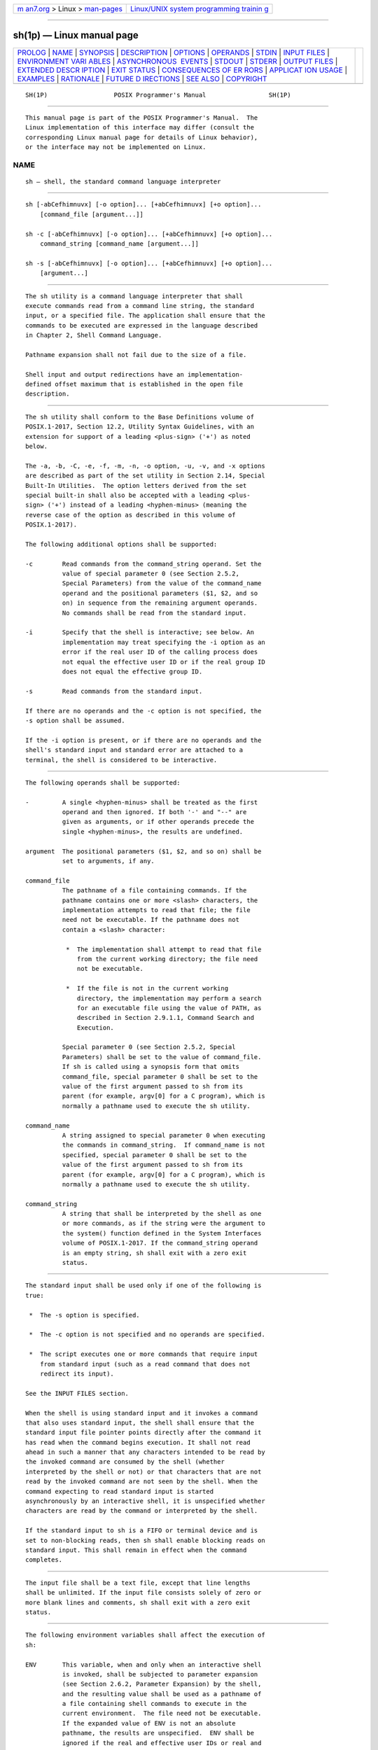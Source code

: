 .. container:: page-top

.. container:: nav-bar

   +----------------------------------+----------------------------------+
   | `m                               | `Linux/UNIX system programming   |
   | an7.org <../../../index.html>`__ | trainin                          |
   | > Linux >                        | g <http://man7.org/training/>`__ |
   | `man-pages <../index.html>`__    |                                  |
   +----------------------------------+----------------------------------+

--------------

sh(1p) — Linux manual page
==========================

+-----------------------------------+-----------------------------------+
| `PROLOG <#PROLOG>`__ \|           |                                   |
| `NAME <#NAME>`__ \|               |                                   |
| `SYNOPSIS <#SYNOPSIS>`__ \|       |                                   |
| `DESCRIPTION <#DESCRIPTION>`__ \| |                                   |
| `OPTIONS <#OPTIONS>`__ \|         |                                   |
| `OPERANDS <#OPERANDS>`__ \|       |                                   |
| `STDIN <#STDIN>`__ \|             |                                   |
| `INPUT FILES <#INPUT_FILES>`__ \| |                                   |
| `ENVIRONMENT VARI                 |                                   |
| ABLES <#ENVIRONMENT_VARIABLES>`__ |                                   |
| \|                                |                                   |
| `ASYNCHRONOUS                     |                                   |
|  EVENTS <#ASYNCHRONOUS_EVENTS>`__ |                                   |
| \| `STDOUT <#STDOUT>`__ \|        |                                   |
| `STDERR <#STDERR>`__ \|           |                                   |
| `OUTPUT FILES <#OUTPUT_FILES>`__  |                                   |
| \|                                |                                   |
| `EXTENDED DESCR                   |                                   |
| IPTION <#EXTENDED_DESCRIPTION>`__ |                                   |
| \| `EXIT STATUS <#EXIT_STATUS>`__ |                                   |
| \|                                |                                   |
| `CONSEQUENCES OF ER               |                                   |
| RORS <#CONSEQUENCES_OF_ERRORS>`__ |                                   |
| \|                                |                                   |
| `APPLICAT                         |                                   |
| ION USAGE <#APPLICATION_USAGE>`__ |                                   |
| \| `EXAMPLES <#EXAMPLES>`__ \|    |                                   |
| `RATIONALE <#RATIONALE>`__ \|     |                                   |
| `FUTURE D                         |                                   |
| IRECTIONS <#FUTURE_DIRECTIONS>`__ |                                   |
| \| `SEE ALSO <#SEE_ALSO>`__ \|    |                                   |
| `COPYRIGHT <#COPYRIGHT>`__        |                                   |
+-----------------------------------+-----------------------------------+
| .. container:: man-search-box     |                                   |
+-----------------------------------+-----------------------------------+

::

   SH(1P)                  POSIX Programmer's Manual                 SH(1P)


-----------------------------------------------------

::

          This manual page is part of the POSIX Programmer's Manual.  The
          Linux implementation of this interface may differ (consult the
          corresponding Linux manual page for details of Linux behavior),
          or the interface may not be implemented on Linux.

NAME
-------------------------------------------------

::

          sh — shell, the standard command language interpreter


---------------------------------------------------------

::

          sh [-abCefhimnuvx] [-o option]... [+abCefhimnuvx] [+o option]...
              [command_file [argument...]]

          sh -c [-abCefhimnuvx] [-o option]... [+abCefhimnuvx] [+o option]...
              command_string [command_name [argument...]]

          sh -s [-abCefhimnuvx] [-o option]... [+abCefhimnuvx] [+o option]...
              [argument...]


---------------------------------------------------------------

::

          The sh utility is a command language interpreter that shall
          execute commands read from a command line string, the standard
          input, or a specified file. The application shall ensure that the
          commands to be executed are expressed in the language described
          in Chapter 2, Shell Command Language.

          Pathname expansion shall not fail due to the size of a file.

          Shell input and output redirections have an implementation-
          defined offset maximum that is established in the open file
          description.


-------------------------------------------------------

::

          The sh utility shall conform to the Base Definitions volume of
          POSIX.1‐2017, Section 12.2, Utility Syntax Guidelines, with an
          extension for support of a leading <plus-sign> ('+') as noted
          below.

          The -a, -b, -C, -e, -f, -m, -n, -o option, -u, -v, and -x options
          are described as part of the set utility in Section 2.14, Special
          Built-In Utilities.  The option letters derived from the set
          special built-in shall also be accepted with a leading <plus-
          sign> ('+') instead of a leading <hyphen-minus> (meaning the
          reverse case of the option as described in this volume of
          POSIX.1‐2017).

          The following additional options shall be supported:

          -c        Read commands from the command_string operand. Set the
                    value of special parameter 0 (see Section 2.5.2,
                    Special Parameters) from the value of the command_name
                    operand and the positional parameters ($1, $2, and so
                    on) in sequence from the remaining argument operands.
                    No commands shall be read from the standard input.

          -i        Specify that the shell is interactive; see below. An
                    implementation may treat specifying the -i option as an
                    error if the real user ID of the calling process does
                    not equal the effective user ID or if the real group ID
                    does not equal the effective group ID.

          -s        Read commands from the standard input.

          If there are no operands and the -c option is not specified, the
          -s option shall be assumed.

          If the -i option is present, or if there are no operands and the
          shell's standard input and standard error are attached to a
          terminal, the shell is considered to be interactive.


---------------------------------------------------------

::

          The following operands shall be supported:

          -         A single <hyphen-minus> shall be treated as the first
                    operand and then ignored. If both '-' and "--" are
                    given as arguments, or if other operands precede the
                    single <hyphen-minus>, the results are undefined.

          argument  The positional parameters ($1, $2, and so on) shall be
                    set to arguments, if any.

          command_file
                    The pathname of a file containing commands. If the
                    pathname contains one or more <slash> characters, the
                    implementation attempts to read that file; the file
                    need not be executable. If the pathname does not
                    contain a <slash> character:

                     *  The implementation shall attempt to read that file
                        from the current working directory; the file need
                        not be executable.

                     *  If the file is not in the current working
                        directory, the implementation may perform a search
                        for an executable file using the value of PATH, as
                        described in Section 2.9.1.1, Command Search and
                        Execution.

                    Special parameter 0 (see Section 2.5.2, Special
                    Parameters) shall be set to the value of command_file.
                    If sh is called using a synopsis form that omits
                    command_file, special parameter 0 shall be set to the
                    value of the first argument passed to sh from its
                    parent (for example, argv[0] for a C program), which is
                    normally a pathname used to execute the sh utility.

          command_name
                    A string assigned to special parameter 0 when executing
                    the commands in command_string.  If command_name is not
                    specified, special parameter 0 shall be set to the
                    value of the first argument passed to sh from its
                    parent (for example, argv[0] for a C program), which is
                    normally a pathname used to execute the sh utility.

          command_string
                    A string that shall be interpreted by the shell as one
                    or more commands, as if the string were the argument to
                    the system() function defined in the System Interfaces
                    volume of POSIX.1‐2017. If the command_string operand
                    is an empty string, sh shall exit with a zero exit
                    status.


---------------------------------------------------

::

          The standard input shall be used only if one of the following is
          true:

           *  The -s option is specified.

           *  The -c option is not specified and no operands are specified.

           *  The script executes one or more commands that require input
              from standard input (such as a read command that does not
              redirect its input).

          See the INPUT FILES section.

          When the shell is using standard input and it invokes a command
          that also uses standard input, the shell shall ensure that the
          standard input file pointer points directly after the command it
          has read when the command begins execution. It shall not read
          ahead in such a manner that any characters intended to be read by
          the invoked command are consumed by the shell (whether
          interpreted by the shell or not) or that characters that are not
          read by the invoked command are not seen by the shell. When the
          command expecting to read standard input is started
          asynchronously by an interactive shell, it is unspecified whether
          characters are read by the command or interpreted by the shell.

          If the standard input to sh is a FIFO or terminal device and is
          set to non-blocking reads, then sh shall enable blocking reads on
          standard input. This shall remain in effect when the command
          completes.


---------------------------------------------------------------

::

          The input file shall be a text file, except that line lengths
          shall be unlimited. If the input file consists solely of zero or
          more blank lines and comments, sh shall exit with a zero exit
          status.


-----------------------------------------------------------------------------------

::

          The following environment variables shall affect the execution of
          sh:

          ENV       This variable, when and only when an interactive shell
                    is invoked, shall be subjected to parameter expansion
                    (see Section 2.6.2, Parameter Expansion) by the shell,
                    and the resulting value shall be used as a pathname of
                    a file containing shell commands to execute in the
                    current environment.  The file need not be executable.
                    If the expanded value of ENV is not an absolute
                    pathname, the results are unspecified.  ENV shall be
                    ignored if the real and effective user IDs or real and
                    effective group IDs of the process are different.

          FCEDIT    This variable, when expanded by the shell, shall
                    determine the default value for the -e editor option's
                    editor option-argument. If FCEDIT is null or unset, ed
                    shall be used as the editor.

          HISTFILE  Determine a pathname naming a command history file. If
                    the HISTFILE variable is not set, the shell may attempt
                    to access or create a file .sh_history in the directory
                    referred to by the HOME environment variable. If the
                    shell cannot obtain both read and write access to, or
                    create, the history file, it shall use an unspecified
                    mechanism that allows the history to operate properly.
                    (References to history ``file'' in this section shall
                    be understood to mean this unspecified mechanism in
                    such cases.) An implementation may choose to access
                    this variable only when initializing the history file;
                    this initialization shall occur when fc or sh first
                    attempt to retrieve entries from, or add entries to,
                    the file, as the result of commands issued by the user,
                    the file named by the ENV variable, or implementation-
                    defined system start-up files.  Implementations may
                    choose to disable the history list mechanism for users
                    with appropriate privileges who do not set HISTFILE;
                    the specific circumstances under which this occurs are
                    implementation-defined. If more than one instance of
                    the shell is using the same history file, it is
                    unspecified how updates to the history file from those
                    shells interact. As entries are deleted from the
                    history file, they shall be deleted oldest first. It is
                    unspecified when history file entries are physically
                    removed from the history file.

          HISTSIZE  Determine a decimal number representing the limit to
                    the number of previous commands that are accessible. If
                    this variable is unset, an unspecified default greater
                    than or equal to 128 shall be used. The maximum number
                    of commands in the history list is unspecified, but
                    shall be at least 128. An implementation may choose to
                    access this variable only when initializing the history
                    file, as described under HISTFILE.  Therefore, it is
                    unspecified whether changes made to HISTSIZE after the
                    history file has been initialized are effective.

          HOME      Determine the pathname of the user's home directory.
                    The contents of HOME are used in tilde expansion as
                    described in Section 2.6.1, Tilde Expansion.

          LANG      Provide a default value for the internationalization
                    variables that are unset or null. (See the Base
                    Definitions volume of POSIX.1‐2017, Section 8.2,
                    Internationalization Variables for the precedence of
                    internationalization variables used to determine the
                    values of locale categories.)

          LC_ALL    If set to a non-empty string value, override the values
                    of all the other internationalization variables.

          LC_COLLATE
                    Determine the behavior of range expressions,
                    equivalence classes, and multi-character collating
                    elements within pattern matching.

          LC_CTYPE  Determine the locale for the interpretation of
                    sequences of bytes of text data as characters (for
                    example, single-byte as opposed to multi-byte
                    characters in arguments and input files), which
                    characters are defined as letters (character class
                    alpha), and the behavior of character classes within
                    pattern matching.

          LC_MESSAGES
                    Determine the locale that should be used to affect the
                    format and contents of diagnostic messages written to
                    standard error.

          MAIL      Determine a pathname of the user's mailbox file for
                    purposes of incoming mail notification. If this
                    variable is set, the shell shall inform the user if the
                    file named by the variable is created or if its
                    modification time has changed. Informing the user shall
                    be accomplished by writing a string of unspecified
                    format to standard error prior to the writing of the
                    next primary prompt string. Such check shall be
                    performed only after the completion of the interval
                    defined by the MAILCHECK variable after the last such
                    check. The user shall be informed only if MAIL is set
                    and MAILPATH is not set.

          MAILCHECK
                    Establish a decimal integer value that specifies how
                    often (in seconds) the shell shall check for the
                    arrival of mail in the files specified by the MAILPATH
                    or MAIL variables. The default value shall be 600
                    seconds. If set to zero, the shell shall check before
                    issuing each primary prompt.

          MAILPATH  Provide a list of pathnames and optional messages
                    separated by <colon> characters. If this variable is
                    set, the shell shall inform the user if any of the
                    files named by the variable are created or if any of
                    their modification times change. (See the preceding
                    entry for MAIL for descriptions of mail arrival and
                    user informing.) Each pathname can be followed by '%'
                    and a string that shall be subjected to parameter
                    expansion and written to standard error when the
                    modification time changes. If a '%' character in the
                    pathname is preceded by a <backslash>, it shall be
                    treated as a literal '%' in the pathname. The default
                    message is unspecified.

                    The MAILPATH environment variable takes precedence over
                    the MAIL variable.

          NLSPATH   Determine the location of message catalogs for the
                    processing of LC_MESSAGES.

          PATH      Establish a string formatted as described in the Base
                    Definitions volume of POSIX.1‐2017, Chapter 8,
                    Environment Variables, used to effect command
                    interpretation; see Section 2.9.1.1, Command Search and
                    Execution.

          PWD       This variable shall represent an absolute pathname of
                    the current working directory. Assignments to this
                    variable may be ignored.


-------------------------------------------------------------------------------

::

          The sh utility shall take the standard action for all signals
          (see Section 1.4, Utility Description Defaults) with the
          following exceptions.

          If the shell is interactive, SIGINT signals received during
          command line editing shall be handled as described in the
          EXTENDED DESCRIPTION, and SIGINT signals received at other times
          shall be caught but no action performed.

          If the shell is interactive:

           *  SIGQUIT and SIGTERM signals shall be ignored.

           *  If the -m option is in effect, SIGTTIN, SIGTTOU, and SIGTSTP
              signals shall be ignored.

           *  If the -m option is not in effect, it is unspecified whether
              SIGTTIN, SIGTTOU, and SIGTSTP signals are ignored, set to the
              default action, or caught.  If they are caught, the shell
              shall, in the signal-catching function, set the signal to the
              default action and raise the signal (after taking any
              appropriate steps, such as restoring terminal settings).

          The standard actions, and the actions described above for
          interactive shells, can be overridden by use of the trap special
          built-in utility (see trap(1p) and Section 2.11, Signals and
          Error Handling).


-----------------------------------------------------

::

          See the STDERR section.


-----------------------------------------------------

::

          Except as otherwise stated (by the descriptions of any invoked
          utilities or in interactive mode), standard error shall be used
          only for diagnostic messages.


-----------------------------------------------------------------

::

          None.


---------------------------------------------------------------------------------

::

          See Chapter 2, Shell Command Language.  The functionality
          described in the rest of the EXTENDED DESCRIPTION section shall
          be provided on implementations that support the User Portability
          Utilities option (and the rest of this section is not further
          shaded for this option).

      Command History List
          When the sh utility is being used interactively, it shall
          maintain a list of commands previously entered from the terminal
          in the file named by the HISTFILE environment variable. The type,
          size, and internal format of this file are unspecified. Multiple
          sh processes can share access to the file for a user, if file
          access permissions allow this; see the description of the
          HISTFILE environment variable.

      Command Line Editing
          When sh is being used interactively from a terminal, the current
          command and the command history (see fc(1p)) can be edited using
          vi-mode command line editing. This mode uses commands, described
          below, similar to a subset of those described in the vi utility.
          Implementations may offer other command line editing modes
          corresponding to other editing utilities.

          The command set -o vi shall enable vi-mode editing and place sh
          into vi insert mode (see Command Line Editing (vi-mode)).  This
          command also shall disable any other editing mode that the
          implementation may provide. The command set +o vi disables vi-
          mode editing.

          Certain block-mode terminals may be unable to support shell
          command line editing. If a terminal is unable to provide either
          edit mode, it need not be possible to set -o vi when using the
          shell on this terminal.

          In the following sections, the characters erase, interrupt, kill,
          and end-of-file are those set by the stty utility.

      Command Line Editing (vi-mode)
          In vi editing mode, there shall be a distinguished line, the edit
          line. All the editing operations which modify a line affect the
          edit line. The edit line is always the newest line in the command
          history buffer.

          With vi-mode enabled, sh can be switched between insert mode and
          command mode.

          When in insert mode, an entered character shall be inserted into
          the command line, except as noted in vi Line Editing Insert Mode.
          Upon entering sh and after termination of the previous command,
          sh shall be in insert mode.

          Typing an escape character shall switch sh into command mode (see
          vi Line Editing Command Mode).  In command mode, an entered
          character shall either invoke a defined operation, be used as
          part of a multi-character operation, or be treated as an error. A
          character that is not recognized as part of an editing command
          shall terminate any specific editing command and shall alert the
          terminal. If sh receives a SIGINT signal in command mode (whether
          generated by typing the interrupt character or by other means),
          it shall terminate command line editing on the current command
          line, reissue the prompt on the next line of the terminal, and
          reset the command history (see fc(1p)) so that the most recently
          executed command is the previous command (that is, the command
          that was being edited when it was interrupted is not re-entered
          into the history).

          In the following sections, the phrase ``move the cursor to the
          beginning of the word'' shall mean ``move the cursor to the first
          character of the current word'' and the phrase ``move the cursor
          to the end of the word'' shall mean ``move the cursor to the last
          character of the current word''. The phrase ``beginning of the
          command line'' indicates the point between the end of the prompt
          string issued by the shell (or the beginning of the terminal
          line, if there is no prompt string) and the first character of
          the command text.

      vi Line Editing Insert Mode
          While in insert mode, any character typed shall be inserted in
          the current command line, unless it is from the following set.

          <newline> Execute the current command line. If the current
                    command line is not empty, this line shall be entered
                    into the command history (see fc(1p)).

          erase     Delete the character previous to the current cursor
                    position and move the current cursor position back one
                    character. In insert mode, characters shall be erased
                    from both the screen and the buffer when backspacing.

          interrupt If sh receives a SIGINT signal in insert mode (whether
                    generated by typing the interrupt character or by other
                    means), it shall terminate command line editing with
                    the same effects as described for interrupting command
                    mode; see Command Line Editing (vi-mode).

          kill      Clear all the characters from the input line.

          <control>‐V
                    Insert the next character input, even if the character
                    is otherwise a special insert mode character.

          <control>‐W
                    Delete the characters from the one preceding the cursor
                    to the preceding word boundary. The word boundary in
                    this case is the closer to the cursor of either the
                    beginning of the line or a character that is in neither
                    the blank nor punct character classification of the
                    current locale.

          end-of-file
                    Interpreted as the end of input in sh.  This
                    interpretation shall occur only at the beginning of an
                    input line. If end-of-file is entered other than at the
                    beginning of the line, the results are unspecified.

          <ESC>     Place sh into command mode.

      vi Line Editing Command Mode
          In command mode for the command line editing feature, decimal
          digits not beginning with 0 that precede a command letter shall
          be remembered. Some commands use these decimal digits as a count
          number that affects the operation.

          The term motion command represents one of the commands:

              <space>  0  b  F  l  W  ^  $  ;  E  f  T  w  |  ,  B  e  h  t

          If the current line is not the edit line, any command that
          modifies the current line shall cause the content of the current
          line to replace the content of the edit line, and the current
          line shall become the edit line. This replacement cannot be
          undone (see the u and U commands below). The modification
          requested shall then be performed to the edit line. When the
          current line is the edit line, the modification shall be done
          directly to the edit line.

          Any command that is preceded by count shall take a count (the
          numeric value of any preceding decimal digits). Unless otherwise
          noted, this count shall cause the specified operation to repeat
          by the number of times specified by the count.  Also unless
          otherwise noted, a count that is out of range is considered an
          error condition and shall alert the terminal, but neither the
          cursor position, nor the command line, shall change.

          The terms word and bigword are used as defined in the vi
          description. The term save buffer corresponds to the term unnamed
          buffer in vi.

          The following commands shall be recognized in command mode:

          <newline> Execute the current command line. If the current
                    command line is not empty, this line shall be entered
                    into the command history (see fc(1p)).

          <control>‐L
                    Redraw the current command line. Position the cursor at
                    the same location on the redrawn line.

          #         Insert the character '#' at the beginning of the
                    current command line and treat the resulting edit line
                    as a comment. This line shall be entered into the
                    command history; see fc(1p).

          =         Display the possible shell word expansions (see Section
                    2.6, Word Expansions) of the bigword at the current
                    command line position.

                    Note:  This does not modify the content of the current
                           line, and therefore does not cause the current
                           line to become the edit line.

                    These expansions shall be displayed on subsequent
                    terminal lines. If the bigword contains none of the
                    characters '?', '*', or '[', an <asterisk> ('*') shall
                    be implicitly assumed at the end. If any directories
                    are matched, these expansions shall have a '/'
                    character appended. After the expansion, the line shall
                    be redrawn, the cursor repositioned at the current
                    cursor position, and sh shall be placed in command
                    mode.

          \         Perform pathname expansion (see Section 2.6.6, Pathname
                    Expansion) on the current bigword, up to the largest
                    set of characters that can be matched uniquely. If the
                    bigword contains none of the characters '?', '*', or
                    '[', an <asterisk> ('*') shall be implicitly assumed at
                    the end. This maximal expansion then shall replace the
                    original bigword in the command line, and the cursor
                    shall be placed after this expansion. If the resulting
                    bigword completely and uniquely matches a directory, a
                    '/' character shall be inserted directly after the
                    bigword. If some other file is completely matched, a
                    single <space> shall be inserted after the bigword.
                    After this operation, sh shall be placed in insert
                    mode.

          *         Perform pathname expansion on the current bigword and
                    insert all expansions into the command to replace the
                    current bigword, with each expansion separated by a
                    single <space>.  If at the end of the line, the current
                    cursor position shall be moved to the first column
                    position following the expansions and sh shall be
                    placed in insert mode. Otherwise, the current cursor
                    position shall be the last column position of the first
                    character after the expansions and sh shall be placed
                    in insert mode. If the current bigword contains none of
                    the characters '?', '*', or '[', before the operation,
                    an <asterisk> ('*') shall be implicitly assumed at the
                    end.

          @letter   Insert the value of the alias named _letter.  The
                    symbol letter represents a single alphabetic character
                    from the portable character set; implementations may
                    support additional characters as an extension. If the
                    alias _letter contains other editing commands, these
                    commands shall be performed as part of the insertion.
                    If no alias _letter is enabled, this command shall have
                    no effect.

          [count]~  Convert, if the current character is a lowercase
                    letter, to the equivalent uppercase letter and vice
                    versa, as prescribed by the current locale. The current
                    cursor position then shall be advanced by one
                    character. If the cursor was positioned on the last
                    character of the line, the case conversion shall occur,
                    but the cursor shall not advance. If the '~' command is
                    preceded by a count, that number of characters shall be
                    converted, and the cursor shall be advanced to the
                    character position after the last character converted.
                    If the count is larger than the number of characters
                    after the cursor, this shall not be considered an
                    error; the cursor shall advance to the last character
                    on the line.

          [count].  Repeat the most recent non-motion command, even if it
                    was executed on an earlier command line. If the
                    previous command was preceded by a count, and no count
                    is given on the '.'  command, the count from the
                    previous command shall be included as part of the
                    repeated command. If the '.'  command is preceded by a
                    count, this shall override any count argument to the
                    previous command. The count specified in the '.'
                    command shall become the count for subsequent '.'
                    commands issued without a count.

          [number]v Invoke the vi editor to edit the current command line
                    in a temporary file. When the editor exits, the
                    commands in the temporary file shall be executed and
                    placed in the command history. If a number is included,
                    it specifies the command number in the command history
                    to be edited, rather than the current command line.

          [count]l   (ell)

          [count]<space>
                    Move the current cursor position to the next character
                    position. If the cursor was positioned on the last
                    character of the line, the terminal shall be alerted
                    and the cursor shall not be advanced. If the count is
                    larger than the number of characters after the cursor,
                    this shall not be considered an error; the cursor shall
                    advance to the last character on the line.

          [count]h  Move the current cursor position to the countth
                    (default 1) previous character position. If the cursor
                    was positioned on the first character of the line, the
                    terminal shall be alerted and the cursor shall not be
                    moved. If the count is larger than the number of
                    characters before the cursor, this shall not be
                    considered an error; the cursor shall move to the first
                    character on the line.

          [count]w  Move to the start of the next word. If the cursor was
                    positioned on the last character of the line, the
                    terminal shall be alerted and the cursor shall not be
                    advanced. If the count is larger than the number of
                    words after the cursor, this shall not be considered an
                    error; the cursor shall advance to the last character
                    on the line.

          [count]W  Move to the start of the next bigword. If the cursor
                    was positioned on the last character of the line, the
                    terminal shall be alerted and the cursor shall not be
                    advanced. If the count is larger than the number of
                    bigwords after the cursor, this shall not be considered
                    an error; the cursor shall advance to the last
                    character on the line.

          [count]e  Move to the end of the current word. If at the end of a
                    word, move to the end of the next word. If the cursor
                    was positioned on the last character of the line, the
                    terminal shall be alerted and the cursor shall not be
                    advanced. If the count is larger than the number of
                    words after the cursor, this shall not be considered an
                    error; the cursor shall advance to the last character
                    on the line.

          [count]E  Move to the end of the current bigword. If at the end
                    of a bigword, move to the end of the next bigword. If
                    the cursor was positioned on the last character of the
                    line, the terminal shall be alerted and the cursor
                    shall not be advanced. If the count is larger than the
                    number of bigwords after the cursor, this shall not be
                    considered an error; the cursor shall advance to the
                    last character on the line.

          [count]b  Move to the beginning of the current word. If at the
                    beginning of a word, move to the beginning of the
                    previous word. If the cursor was positioned on the
                    first character of the line, the terminal shall be
                    alerted and the cursor shall not be moved. If the count
                    is larger than the number of words preceding the
                    cursor, this shall not be considered an error; the
                    cursor shall return to the first character on the line.

          [count]B  Move to the beginning of the current bigword. If at the
                    beginning of a bigword, move to the beginning of the
                    previous bigword. If the cursor was positioned on the
                    first character of the line, the terminal shall be
                    alerted and the cursor shall not be moved. If the count
                    is larger than the number of bigwords preceding the
                    cursor, this shall not be considered an error; the
                    cursor shall return to the first character on the line.

          ^         Move the current cursor position to the first character
                    on the input line that is not a <blank>.

          $         Move to the last character position on the current
                    command line.

          0         (Zero.) Move to the first character position on the
                    current command line.

          [count]|  Move to the countth character position on the current
                    command line. If no number is specified, move to the
                    first position. The first character position shall be
                    numbered 1. If the count is larger than the number of
                    characters on the line, this shall not be considered an
                    error; the cursor shall be placed on the last character
                    on the line.

          [count]fc Move to the first occurrence of the character 'c' that
                    occurs after the current cursor position. If the cursor
                    was positioned on the last character of the line, the
                    terminal shall be alerted and the cursor shall not be
                    advanced. If the character 'c' does not occur in the
                    line after the current cursor position, the terminal
                    shall be alerted and the cursor shall not be moved.

          [count]Fc Move to the first occurrence of the character 'c' that
                    occurs before the current cursor position. If the
                    cursor was positioned on the first character of the
                    line, the terminal shall be alerted and the cursor
                    shall not be moved. If the character 'c' does not occur
                    in the line before the current cursor position, the
                    terminal shall be alerted and the cursor shall not be
                    moved.

          [count]tc Move to the character before the first occurrence of
                    the character 'c' that occurs after the current cursor
                    position. If the cursor was positioned on the last
                    character of the line, the terminal shall be alerted
                    and the cursor shall not be advanced. If the character
                    'c' does not occur in the line after the current cursor
                    position, the terminal shall be alerted and the cursor
                    shall not be moved.

          [count]Tc Move to the character after the first occurrence of the
                    character 'c' that occurs before the current cursor
                    position. If the cursor was positioned on the first
                    character of the line, the terminal shall be alerted
                    and the cursor shall not be moved. If the character 'c'
                    does not occur in the line before the current cursor
                    position, the terminal shall be alerted and the cursor
                    shall not be moved.

          [count];  Repeat the most recent f, F, t, or T command. Any
                    number argument on that previous command shall be
                    ignored. Errors are those described for the repeated
                    command.

          [count],  Repeat the most recent f, F, t, or T command. Any
                    number argument on that previous command shall be
                    ignored. However, reverse the direction of that
                    command.

          a         Enter insert mode after the current cursor position.
                    Characters that are entered shall be inserted before
                    the next character.

          A         Enter insert mode after the end of the current command
                    line.

          i         Enter insert mode at the current cursor position.
                    Characters that are entered shall be inserted before
                    the current character.

          I         Enter insert mode at the beginning of the current
                    command line.

          R         Enter insert mode, replacing characters from the
                    command line beginning at the current cursor position.

          [count]cmotion
                    Delete the characters between the current cursor
                    position and the cursor position that would result from
                    the specified motion command. Then enter insert mode
                    before the first character following any deleted
                    characters. If count is specified, it shall be applied
                    to the motion command. A count shall be ignored for the
                    following motion commands:

                        0    ^    $    c

                    If the motion command is the character 'c', the current
                    command line shall be cleared and insert mode shall be
                    entered. If the motion command would move the current
                    cursor position toward the beginning of the command
                    line, the character under the current cursor position
                    shall not be deleted. If the motion command would move
                    the current cursor position toward the end of the
                    command line, the character under the current cursor
                    position shall be deleted.  If the count is larger than
                    the number of characters between the current cursor
                    position and the end of the command line toward which
                    the motion command would move the cursor, this shall
                    not be considered an error; all of the remaining
                    characters in the aforementioned range shall be deleted
                    and insert mode shall be entered. If the motion command
                    is invalid, the terminal shall be alerted, the cursor
                    shall not be moved, and no text shall be deleted.

          C         Delete from the current character to the end of the
                    line and enter insert mode at the new end-of-line.

          S         Clear the entire edit line and enter insert mode.

          [count]rc Replace the current character with the character 'c'.
                    With a number count, replace the current and the
                    following count-1 characters. After this command, the
                    current cursor position shall be on the last character
                    that was changed. If the count is larger than the
                    number of characters after the cursor, this shall not
                    be considered an error; all of the remaining characters
                    shall be changed.

          [count]_  Append a <space> after the current character position
                    and then append the last bigword in the previous input
                    line after the <space>.  Then enter insert mode after
                    the last character just appended. With a number count,
                    append the countth bigword in the previous line.

          [count]x  Delete the character at the current cursor position and
                    place the deleted characters in the save buffer. If the
                    cursor was positioned on the last character of the
                    line, the character shall be deleted and the cursor
                    position shall be moved to the previous character (the
                    new last character). If the count is larger than the
                    number of characters after the cursor, this shall not
                    be considered an error; all the characters from the
                    cursor to the end of the line shall be deleted.

          [count]X  Delete the character before the current cursor position
                    and place the deleted characters in the save buffer.
                    The character under the current cursor position shall
                    not change. If the cursor was positioned on the first
                    character of the line, the terminal shall be alerted,
                    and the X command shall have no effect. If the line
                    contained a single character, the X command shall have
                    no effect. If the line contained no characters, the
                    terminal shall be alerted and the cursor shall not be
                    moved. If the count is larger than the number of
                    characters before the cursor, this shall not be
                    considered an error; all the characters from before the
                    cursor to the beginning of the line shall be deleted.

          [count]dmotion
                    Delete the characters between the current cursor
                    position and the character position that would result
                    from the motion command. A number count repeats the
                    motion command count times. If the motion command would
                    move toward the beginning of the command line, the
                    character under the current cursor position shall not
                    be deleted. If the motion command is d, the entire
                    current command line shall be cleared. If the count is
                    larger than the number of characters between the
                    current cursor position and the end of the command line
                    toward which the motion command would move the cursor,
                    this shall not be considered an error; all of the
                    remaining characters in the aforementioned range shall
                    be deleted. The deleted characters shall be placed in
                    the save buffer.

          D         Delete all characters from the current cursor position
                    to the end of the line. The deleted characters shall be
                    placed in the save buffer.

          [count]ymotion
                    Yank (that is, copy) the characters from the current
                    cursor position to the position resulting from the
                    motion command into the save buffer. A number count
                    shall be applied to the motion command. If the motion
                    command would move toward the beginning of the command
                    line, the character under the current cursor position
                    shall not be included in the set of yanked characters.
                    If the motion command is y, the entire current command
                    line shall be yanked into the save buffer.  The current
                    cursor position shall be unchanged. If the count is
                    larger than the number of characters between the
                    current cursor position and the end of the command line
                    toward which the motion command would move the cursor,
                    this shall not be considered an error; all of the
                    remaining characters in the aforementioned range shall
                    be yanked.

          Y         Yank the characters from the current cursor position to
                    the end of the line into the save buffer. The current
                    character position shall be unchanged.

          [count]p  Put a copy of the current contents of the save buffer
                    after the current cursor position. The current cursor
                    position shall be advanced to the last character put
                    from the save buffer. A count shall indicate how many
                    copies of the save buffer shall be put.

          [count]P  Put a copy of the current contents of the save buffer
                    before the current cursor position. The current cursor
                    position shall be moved to the last character put from
                    the save buffer. A count shall indicate how many copies
                    of the save buffer shall be put.

          u         Undo the last command that changed the edit line. This
                    operation shall not undo the copy of any command line
                    to the edit line.

          U         Undo all changes made to the edit line. This operation
                    shall not undo the copy of any command line to the edit
                    line.

          [count]k

          [count]-  Set the current command line to be the countth previous
                    command line in the shell command history. If count is
                    not specified, it shall default to 1. The cursor shall
                    be positioned on the first character of the new
                    command. If a k or - command would retreat past the
                    maximum number of commands in effect for this shell
                    (affected by the HISTSIZE environment variable), the
                    terminal shall be alerted, and the command shall have
                    no effect.

          [count]j

          [count]+  Set the current command line to be the countth next
                    command line in the shell command history. If count is
                    not specified, it shall default to 1. The cursor shall
                    be positioned on the first character of the new
                    command. If a j or + command advances past the edit
                    line, the current command line shall be restored to the
                    edit line and the terminal shall be alerted.

          [number]G Set the current command line to be the oldest command
                    line stored in the shell command history. With a number
                    number, set the current command line to be the command
                    line number in the history. If command line number does
                    not exist, the terminal shall be alerted and the
                    command line shall not be changed.

          /pattern<newline>
                    Move backwards through the command history, searching
                    for the specified pattern, beginning with the previous
                    command line. Patterns use the pattern matching
                    notation described in Section 2.13, Pattern Matching
                    Notation, except that the '^' character shall have
                    special meaning when it appears as the first character
                    of pattern.  In this case, the '^' is discarded and the
                    characters after the '^' shall be matched only at the
                    beginning of a line. Commands in the command history
                    shall be treated as strings, not as filenames. If the
                    pattern is not found, the current command line shall be
                    unchanged and the terminal shall be alerted. If it is
                    found in a previous line, the current command line
                    shall be set to that line and the cursor shall be set
                    to the first character of the new command line.

                    If pattern is empty, the last non-empty pattern
                    provided to / or ?  shall be used. If there is no
                    previous non-empty pattern, the terminal shall be
                    alerted and the current command line shall remain
                    unchanged.

          ?pattern<newline>
                    Move forwards through the command history, searching
                    for the specified pattern, beginning with the next
                    command line. Patterns use the pattern matching
                    notation described in Section 2.13, Pattern Matching
                    Notation, except that the '^' character shall have
                    special meaning when it appears as the first character
                    of pattern.  In this case, the '^' is discarded and the
                    characters after the '^' shall be matched only at the
                    beginning of a line. Commands in the command history
                    shall be treated as strings, not as filenames. If the
                    pattern is not found, the current command line shall be
                    unchanged and the terminal shall be alerted. If it is
                    found in a following line, the current command line
                    shall be set to that line and the cursor shall be set
                    to the fist character of the new command line.

                    If pattern is empty, the last non-empty pattern
                    provided to / or ?  shall be used. If there is no
                    previous non-empty pattern, the terminal shall be
                    alerted and the current command line shall remain
                    unchanged.

          n         Repeat the most recent / or ?  command. If there is no
                    previous / or ?, the terminal shall be alerted and the
                    current command line shall remain unchanged.

          N         Repeat the most recent / or ?  command, reversing the
                    direction of the search. If there is no previous / or
                    ?, the terminal shall be alerted and the current
                    command line shall remain unchanged.


---------------------------------------------------------------

::

          The following exit values shall be returned:

              0   The script to be executed consisted solely of zero or
                  more blank lines or comments, or both.

          1‐125   A non-interactive shell detected an error other than
                  command_file not found or executable, including but not
                  limited to syntax, redirection, or variable assignment
                  errors.

            126   A specified command_file could not be executed due to an
                  [ENOEXEC] error (see Section 2.9.1.1, Command Search and
                  Execution, item 2).

            127   A specified command_file could not be found by a non-
                  interactive shell.

          Otherwise, the shell shall return the exit status of the last
          command it invoked or attempted to invoke (see also the exit
          utility in Section 2.14, Special Built-In Utilities).


-------------------------------------------------------------------------------------

::

          See Section 2.8.1, Consequences of Shell Errors.

          The following sections are informative.


---------------------------------------------------------------------------

::

          Standard input and standard error are the files that determine
          whether a shell is interactive when -i is not specified. For
          example:

              sh > file

          and:

              sh 2> file

          create interactive and non-interactive shells, respectively.
          Although both accept terminal input, the results of error
          conditions are different, as described in Section 2.8.1,
          Consequences of Shell Errors; in the second example a redirection
          error encountered by a special built-in utility aborts the shell.

          A conforming application must protect its first operand, if it
          starts with a <plus-sign>, by preceding it with the "--" argument
          that denotes the end of the options.

          Applications should note that the standard PATH to the shell
          cannot be assumed to be either /bin/sh or /usr/bin/sh, and should
          be determined by interrogation of the PATH returned by getconf
          PATH, ensuring that the returned pathname is an absolute pathname
          and not a shell built-in.

          For example, to determine the location of the standard sh
          utility:

              command -v sh

          On some implementations this might return:

              /usr/xpg4/bin/sh

          Furthermore, on systems that support executable scripts (the "#!"
          construct), it is recommended that applications using executable
          scripts install them using getconf PATH to determine the shell
          pathname and update the "#!" script appropriately as it is being
          installed (for example, with sed).  For example:

              #
              # Installation time script to install correct POSIX shell pathname
              #
              # Get list of paths to check
              #
              Sifs=$IFS
              Sifs_set=${IFS+y}
              IFS=:
              set -- $(getconf PATH)
              if [ "$Sifs_set" = y ]
              then
                  IFS=$Sifs
              else
                  unset IFS
              fi
              #
              # Check each path for 'sh'
              #
              for i
              do
                  if [ -x "${i}"/sh ]
                  then
                      Pshell=${i}/sh
                  fi
              done
              #
              # This is the list of scripts to update. They should be of the
              # form '${name}.source' and will be transformed to '${name}'.
              # Each script should begin:
              #
              # #!INSTALLSHELLPATH
              #
              scripts="a b c"
              #
              # Transform each script
              #
              for i in ${scripts}
              do
                  sed -e "s|INSTALLSHELLPATH|${Pshell}|" < ${i}.source > ${i}
              done


---------------------------------------------------------

::

           1. Execute a shell command from a string:

                  sh -c "cat myfile"

           2. Execute a shell script from a file in the current directory:

                  sh my_shell_cmds


-----------------------------------------------------------

::

          The sh utility and the set special built-in utility share a
          common set of options.

          The name IFS was originally an abbreviation of ``Input Field
          Separators''; however, this name is misleading as the IFS
          characters are actually used as field terminators. One
          justification for ignoring the contents of IFS upon entry to the
          script, beyond security considerations, is to assist possible
          future shell compilers. Allowing IFS to be imported from the
          environment prevents many optimizations that might otherwise be
          performed via dataflow analysis of the script itself.

          The text in the STDIN section about non-blocking reads concerns
          an instance of sh that has been invoked, probably by a C-language
          program, with standard input that has been opened using the
          O_NONBLOCK flag; see open() in the System Interfaces volume of
          POSIX.1‐2017. If the shell did not reset this flag, it would
          immediately terminate because no input data would be available
          yet and that would be considered the same as end-of-file.

          The options associated with a restricted shell (command name rsh
          and the -r option) were excluded because the standard developers
          considered that the implied level of security could not be
          achieved and they did not want to raise false expectations.

          On systems that support set-user-ID scripts, a historical
          trapdoor has been to link a script to the name -i.  When it is
          called by a sequence such as:

              sh -

          or by:

              #! usr/bin/sh -

          the historical systems have assumed that no option letters
          follow.  Thus, this volume of POSIX.1‐2017 allows the single
          <hyphen-minus> to mark the end of the options, in addition to the
          use of the regular "--" argument, because it was considered that
          the older practice was so pervasive. An alternative approach is
          taken by the KornShell, where real and effective user/group IDs
          must match for an interactive shell; this behavior is
          specifically allowed by this volume of POSIX.1‐2017.

          Note:  There are other problems with set-user-ID scripts that the
                 two approaches described here do not resolve.

          The initialization process for the history file can be dependent
          on the system start-up files, in that they may contain commands
          that effectively preempt the user's settings of HISTFILE and
          HISTSIZE.  For example, function definition commands are recorded
          in the history file, unless the set -o nolog option is set. If
          the system administrator includes function definitions in some
          system start-up file called before the ENV file, the history file
          is initialized before the user gets a chance to influence its
          characteristics. In some historical shells, the history file is
          initialized just after the ENV file has been processed.
          Therefore, it is implementation-defined whether changes made to
          HISTFILE after the history file has been initialized are
          effective.

          The default messages for the various MAIL-related messages are
          unspecified because they vary across implementations.  Typical
          messages are:

              "you have mail\n"

          or:

              "you have new mail\n"

          It is important that the descriptions of command line editing
          refer to the same shell as that in POSIX.1‐2008 so that
          interactive users can also be application programmers without
          having to deal with programmatic differences in their two
          environments. It is also essential that the utility name sh be
          specified because this explicit utility name is too firmly rooted
          in historical practice of application programs for it to change.

          Consideration was given to mandating a diagnostic message when
          attempting to set vi-mode on terminals that do not support
          command line editing. However, it is not historical practice for
          the shell to be cognizant of all terminal types and thus be able
          to detect inappropriate terminals in all cases.  Implementations
          are encouraged to supply diagnostics in this case whenever
          possible, rather than leaving the user in a state where editing
          commands work incorrectly.

          In early proposals, the KornShell-derived emacs mode of command
          line editing was included, even though the emacs editor itself
          was not. The community of emacs proponents was adamant that the
          full emacs editor not be standardized because they were concerned
          that an attempt to standardize this very powerful environment
          would encourage vendors to ship strictly conforming versions
          lacking the extensibility required by the community. The author
          of the original emacs program also expressed his desire to omit
          the program. Furthermore, there were a number of historical
          systems that did not include emacs, or included it without
          supporting it, but there were very few that did not include and
          support vi.  The shell emacs command line editing mode was
          finally omitted because it became apparent that the KornShell
          version and the editor being distributed with the GNU system had
          diverged in some respects. The author of emacs requested that the
          POSIX emacs mode either be deleted or have a significant number
          of unspecified conditions. Although the KornShell author agreed
          to consider changes to bring the shell into alignment, the
          standard developers decided to defer specification at that time.
          At the time, it was assumed that convergence on an acceptable
          definition would occur for a subsequent draft, but that has not
          happened, and there appears to be no impetus to do so. In any
          case, implementations are free to offer additional command line
          editing modes based on the exact models of editors their users
          are most comfortable with.

          Early proposals had the following list entry in vi Line Editing
          Insert Mode:

          \     If followed by the erase or kill character, that character
                shall be inserted into the input line.  Otherwise, the
                <backslash> itself shall be inserted into the input line.

          However, this is not actually a feature of sh command line
          editing insert mode, but one of some historical terminal line
          drivers. Some conforming implementations continue to do this when
          the stty iexten flag is set.

          In interactive shells, SIGTERM is ignored so that kill 0 does not
          kill the shell, and SIGINT is caught so that wait is
          interruptible. If the shell does not ignore SIGTTIN, SIGTTOU, and
          SIGTSTP signals when it is interactive and the -m option is not
          in effect, these signals suspend the shell if it is not a session
          leader. If it is a session leader, the signals are discarded if
          they would stop the process, as required by the System Interfaces
          volume of POSIX.1‐2017, Section 2.4.3, Signal Actions for
          orphaned process groups.


---------------------------------------------------------------------------

::

          None.


---------------------------------------------------------

::

          Section 2.9.1.1, Command Search and Execution, Chapter 2, Shell
          Command Language, cd(1p), echo(1p), exit(1p), fc(1p), pwd(1p),
          invalid, set(1p), stty(1p), test(1p), trap(1p), umask(1p), vi(1p)

          The Base Definitions volume of POSIX.1‐2017, Chapter 8,
          Environment Variables, Section 12.2, Utility Syntax Guidelines

          The System Interfaces volume of POSIX.1‐2017, dup(3p), exec(1p),
          exit(3p), fork(3p), open(3p), pipe(3p), signal(3p), system(3p),
          ulimit(3p), umask(3p), wait(3p)


-----------------------------------------------------------

::

          Portions of this text are reprinted and reproduced in electronic
          form from IEEE Std 1003.1-2017, Standard for Information
          Technology -- Portable Operating System Interface (POSIX), The
          Open Group Base Specifications Issue 7, 2018 Edition, Copyright
          (C) 2018 by the Institute of Electrical and Electronics
          Engineers, Inc and The Open Group.  In the event of any
          discrepancy between this version and the original IEEE and The
          Open Group Standard, the original IEEE and The Open Group
          Standard is the referee document. The original Standard can be
          obtained online at http://www.opengroup.org/unix/online.html .

          Any typographical or formatting errors that appear in this page
          are most likely to have been introduced during the conversion of
          the source files to man page format. To report such errors, see
          https://www.kernel.org/doc/man-pages/reporting_bugs.html .

   IEEE/The Open Group               2017                            SH(1P)

--------------

Pages that refer to this page:
`command(1p) <../man1/command.1p.html>`__, 
`ed(1p) <../man1/ed.1p.html>`__,  `ex(1p) <../man1/ex.1p.html>`__, 
`fc(1p) <../man1/fc.1p.html>`__,  `find(1p) <../man1/find.1p.html>`__, 
`make(1p) <../man1/make.1p.html>`__, 
`newgrp(1p) <../man1/newgrp.1p.html>`__, 
`nohup(1p) <../man1/nohup.1p.html>`__, 
`script(1) <../man1/script.1.html>`__, 
`time(1p) <../man1/time.1p.html>`__, 
`wait(1p) <../man1/wait.1p.html>`__, 
`popen(3p) <../man3/popen.3p.html>`__, 
`system(3p) <../man3/system.3p.html>`__

--------------

--------------

.. container:: footer

   +-----------------------+-----------------------+-----------------------+
   | HTML rendering        |                       | |Cover of TLPI|       |
   | created 2021-08-27 by |                       |                       |
   | `Michael              |                       |                       |
   | Ker                   |                       |                       |
   | risk <https://man7.or |                       |                       |
   | g/mtk/index.html>`__, |                       |                       |
   | author of `The Linux  |                       |                       |
   | Programming           |                       |                       |
   | Interface <https:     |                       |                       |
   | //man7.org/tlpi/>`__, |                       |                       |
   | maintainer of the     |                       |                       |
   | `Linux man-pages      |                       |                       |
   | project <             |                       |                       |
   | https://www.kernel.or |                       |                       |
   | g/doc/man-pages/>`__. |                       |                       |
   |                       |                       |                       |
   | For details of        |                       |                       |
   | in-depth **Linux/UNIX |                       |                       |
   | system programming    |                       |                       |
   | training courses**    |                       |                       |
   | that I teach, look    |                       |                       |
   | `here <https://ma     |                       |                       |
   | n7.org/training/>`__. |                       |                       |
   |                       |                       |                       |
   | Hosting by `jambit    |                       |                       |
   | GmbH                  |                       |                       |
   | <https://www.jambit.c |                       |                       |
   | om/index_en.html>`__. |                       |                       |
   +-----------------------+-----------------------+-----------------------+

--------------

.. container:: statcounter

   |Web Analytics Made Easy - StatCounter|

.. |Cover of TLPI| image:: https://man7.org/tlpi/cover/TLPI-front-cover-vsmall.png
   :target: https://man7.org/tlpi/
.. |Web Analytics Made Easy - StatCounter| image:: https://c.statcounter.com/7422636/0/9b6714ff/1/
   :class: statcounter
   :target: https://statcounter.com/
